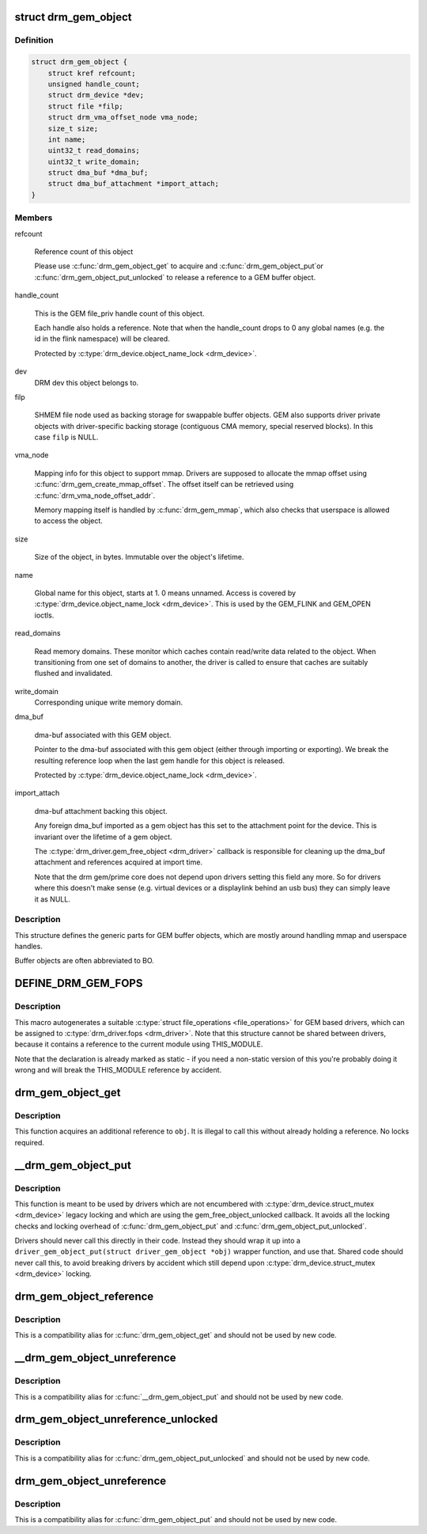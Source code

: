 .. -*- coding: utf-8; mode: rst -*-
.. src-file: include/drm/drm_gem.h

.. _`drm_gem_object`:

struct drm_gem_object
=====================

.. c:type:: struct drm_gem_object

    GEM buffer object

.. _`drm_gem_object.definition`:

Definition
----------

.. code-block:: c

    struct drm_gem_object {
        struct kref refcount;
        unsigned handle_count;
        struct drm_device *dev;
        struct file *filp;
        struct drm_vma_offset_node vma_node;
        size_t size;
        int name;
        uint32_t read_domains;
        uint32_t write_domain;
        struct dma_buf *dma_buf;
        struct dma_buf_attachment *import_attach;
    }

.. _`drm_gem_object.members`:

Members
-------

refcount

    Reference count of this object

    Please use \ :c:func:`drm_gem_object_get`\  to acquire and \ :c:func:`drm_gem_object_put`\ 
    or \ :c:func:`drm_gem_object_put_unlocked`\  to release a reference to a GEM
    buffer object.

handle_count

    This is the GEM file_priv handle count of this object.

    Each handle also holds a reference. Note that when the handle_count
    drops to 0 any global names (e.g. the id in the flink namespace) will
    be cleared.

    Protected by \ :c:type:`drm_device.object_name_lock <drm_device>`\ .

dev
    DRM dev this object belongs to.

filp

    SHMEM file node used as backing storage for swappable buffer objects.
    GEM also supports driver private objects with driver-specific backing
    storage (contiguous CMA memory, special reserved blocks). In this
    case \ ``filp``\  is NULL.

vma_node

    Mapping info for this object to support mmap. Drivers are supposed to
    allocate the mmap offset using \ :c:func:`drm_gem_create_mmap_offset`\ . The
    offset itself can be retrieved using \ :c:func:`drm_vma_node_offset_addr`\ .

    Memory mapping itself is handled by \ :c:func:`drm_gem_mmap`\ , which also checks
    that userspace is allowed to access the object.

size

    Size of the object, in bytes.  Immutable over the object's
    lifetime.

name

    Global name for this object, starts at 1. 0 means unnamed.
    Access is covered by \ :c:type:`drm_device.object_name_lock <drm_device>`\ . This is used by
    the GEM_FLINK and GEM_OPEN ioctls.

read_domains

    Read memory domains. These monitor which caches contain read/write data
    related to the object. When transitioning from one set of domains
    to another, the driver is called to ensure that caches are suitably
    flushed and invalidated.

write_domain
    Corresponding unique write memory domain.

dma_buf

    dma-buf associated with this GEM object.

    Pointer to the dma-buf associated with this gem object (either
    through importing or exporting). We break the resulting reference
    loop when the last gem handle for this object is released.

    Protected by \ :c:type:`drm_device.object_name_lock <drm_device>`\ .

import_attach

    dma-buf attachment backing this object.

    Any foreign dma_buf imported as a gem object has this set to the
    attachment point for the device. This is invariant over the lifetime
    of a gem object.

    The \ :c:type:`drm_driver.gem_free_object <drm_driver>`\  callback is responsible for cleaning
    up the dma_buf attachment and references acquired at import time.

    Note that the drm gem/prime core does not depend upon drivers setting
    this field any more. So for drivers where this doesn't make sense
    (e.g. virtual devices or a displaylink behind an usb bus) they can
    simply leave it as NULL.

.. _`drm_gem_object.description`:

Description
-----------

This structure defines the generic parts for GEM buffer objects, which are
mostly around handling mmap and userspace handles.

Buffer objects are often abbreviated to BO.

.. _`define_drm_gem_fops`:

DEFINE_DRM_GEM_FOPS
===================

.. c:function::  DEFINE_DRM_GEM_FOPS( name)

    macro to generate file operations for GEM drivers

    :param  name:
        name for the generated structure

.. _`define_drm_gem_fops.description`:

Description
-----------

This macro autogenerates a suitable \ :c:type:`struct file_operations <file_operations>`\  for GEM based
drivers, which can be assigned to \ :c:type:`drm_driver.fops <drm_driver>`\ . Note that this structure
cannot be shared between drivers, because it contains a reference to the
current module using THIS_MODULE.

Note that the declaration is already marked as static - if you need a
non-static version of this you're probably doing it wrong and will break the
THIS_MODULE reference by accident.

.. _`drm_gem_object_get`:

drm_gem_object_get
==================

.. c:function:: void drm_gem_object_get(struct drm_gem_object *obj)

    acquire a GEM buffer object reference

    :param struct drm_gem_object \*obj:
        GEM buffer object

.. _`drm_gem_object_get.description`:

Description
-----------

This function acquires an additional reference to \ ``obj``\ . It is illegal to
call this without already holding a reference. No locks required.

.. _`__drm_gem_object_put`:

__drm_gem_object_put
====================

.. c:function:: void __drm_gem_object_put(struct drm_gem_object *obj)

    raw function to release a GEM buffer object reference

    :param struct drm_gem_object \*obj:
        GEM buffer object

.. _`__drm_gem_object_put.description`:

Description
-----------

This function is meant to be used by drivers which are not encumbered with
\ :c:type:`drm_device.struct_mutex <drm_device>`\  legacy locking and which are using the
gem_free_object_unlocked callback. It avoids all the locking checks and
locking overhead of \ :c:func:`drm_gem_object_put`\  and \ :c:func:`drm_gem_object_put_unlocked`\ .

Drivers should never call this directly in their code. Instead they should
wrap it up into a ``driver_gem_object_put(struct driver_gem_object *obj)``
wrapper function, and use that. Shared code should never call this, to
avoid breaking drivers by accident which still depend upon
\ :c:type:`drm_device.struct_mutex <drm_device>`\  locking.

.. _`drm_gem_object_reference`:

drm_gem_object_reference
========================

.. c:function:: void drm_gem_object_reference(struct drm_gem_object *obj)

    acquire a GEM buffer object reference

    :param struct drm_gem_object \*obj:
        GEM buffer object

.. _`drm_gem_object_reference.description`:

Description
-----------

This is a compatibility alias for \ :c:func:`drm_gem_object_get`\  and should not be
used by new code.

.. _`__drm_gem_object_unreference`:

__drm_gem_object_unreference
============================

.. c:function:: void __drm_gem_object_unreference(struct drm_gem_object *obj)

    raw function to release a GEM buffer object reference

    :param struct drm_gem_object \*obj:
        GEM buffer object

.. _`__drm_gem_object_unreference.description`:

Description
-----------

This is a compatibility alias for \ :c:func:`__drm_gem_object_put`\  and should not be
used by new code.

.. _`drm_gem_object_unreference_unlocked`:

drm_gem_object_unreference_unlocked
===================================

.. c:function:: void drm_gem_object_unreference_unlocked(struct drm_gem_object *obj)

    release a GEM buffer object reference

    :param struct drm_gem_object \*obj:
        GEM buffer object

.. _`drm_gem_object_unreference_unlocked.description`:

Description
-----------

This is a compatibility alias for \ :c:func:`drm_gem_object_put_unlocked`\  and should
not be used by new code.

.. _`drm_gem_object_unreference`:

drm_gem_object_unreference
==========================

.. c:function:: void drm_gem_object_unreference(struct drm_gem_object *obj)

    release a GEM buffer object reference

    :param struct drm_gem_object \*obj:
        GEM buffer object

.. _`drm_gem_object_unreference.description`:

Description
-----------

This is a compatibility alias for \ :c:func:`drm_gem_object_put`\  and should not be
used by new code.

.. This file was automatic generated / don't edit.

